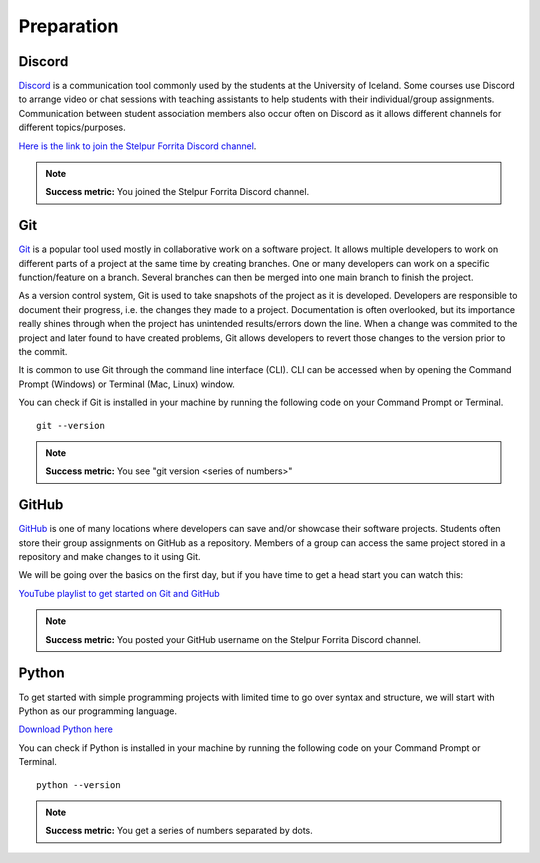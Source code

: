 Preparation
===========

Discord
-------
`Discord <https://discord.com/>`_ is a communication tool commonly used by the students at the University of Iceland. 
Some courses use Discord to arrange video or chat sessions with teaching assistants to help students with their individual/group assignments.
Communication between student association members also occur often on Discord as it allows different channels for different topics/purposes.

`Here is the link to join the Stelpur Forrita Discord channel <https://discord.gg/vHmpUEsawC>`_.

.. note:: 
    
    **Success metric:** You joined the Stelpur Forrita Discord channel.

Git
---
`Git <https://git-scm.com/>`_ is a popular tool used mostly in collaborative work on a software project.
It allows multiple developers to work on different parts of a project at the same time by creating branches.
One or many developers can work on a specific function/feature on a branch.
Several branches can then be merged into one main branch to finish the project.

As a version control system, Git is used to take snapshots of the project as it is developed. 
Developers are responsible to document their progress, i.e. the changes they made to a project. 
Documentation is often overlooked, but its importance really shines through when the project has unintended results/errors down the line.
When a change was commited to the project and later found to have created problems, Git allows developers to revert those changes to the version prior to the commit.

It is common to use Git through the command line interface (CLI).
CLI can be accessed when by opening the Command Prompt (Windows) or Terminal (Mac, Linux) window.

You can check if Git is installed in your machine by running the following code on your Command Prompt or Terminal. ::
    
    git --version

.. note:: 
    
    **Success metric:** You see "git version <series of numbers>"


GitHub
------
`GitHub <https://github.com/>`_ is one of many locations where developers can save and/or showcase their software projects.
Students often store their group assignments on GitHub as a repository. 
Members of a group can access the same project stored in a repository and make changes to it using Git.

We will be going over the basics on the first day, but if you have time to get a head start you can watch this:

`YouTube playlist to get started on Git and GitHub <https://youtube.com/playlist?list=PL0lo9MOBetEFcp4SCWinBdpml9B2U25-f&si=isc-pq8PEHZ6VRQG>`_

.. note:: 

    **Success metric:** You posted your GitHub username on the Stelpur Forrita Discord channel.

Python
------
To get started with simple programming projects with limited time to go over syntax and structure, we will start with Python as our programming language.

`Download Python here <https://www.python.org/downloads/>`_

You can check if Python is installed in your machine by running the following code on your Command Prompt or Terminal. ::
    
    python --version

.. note:: 
    
    **Success metric:** You get a series of numbers separated by dots.